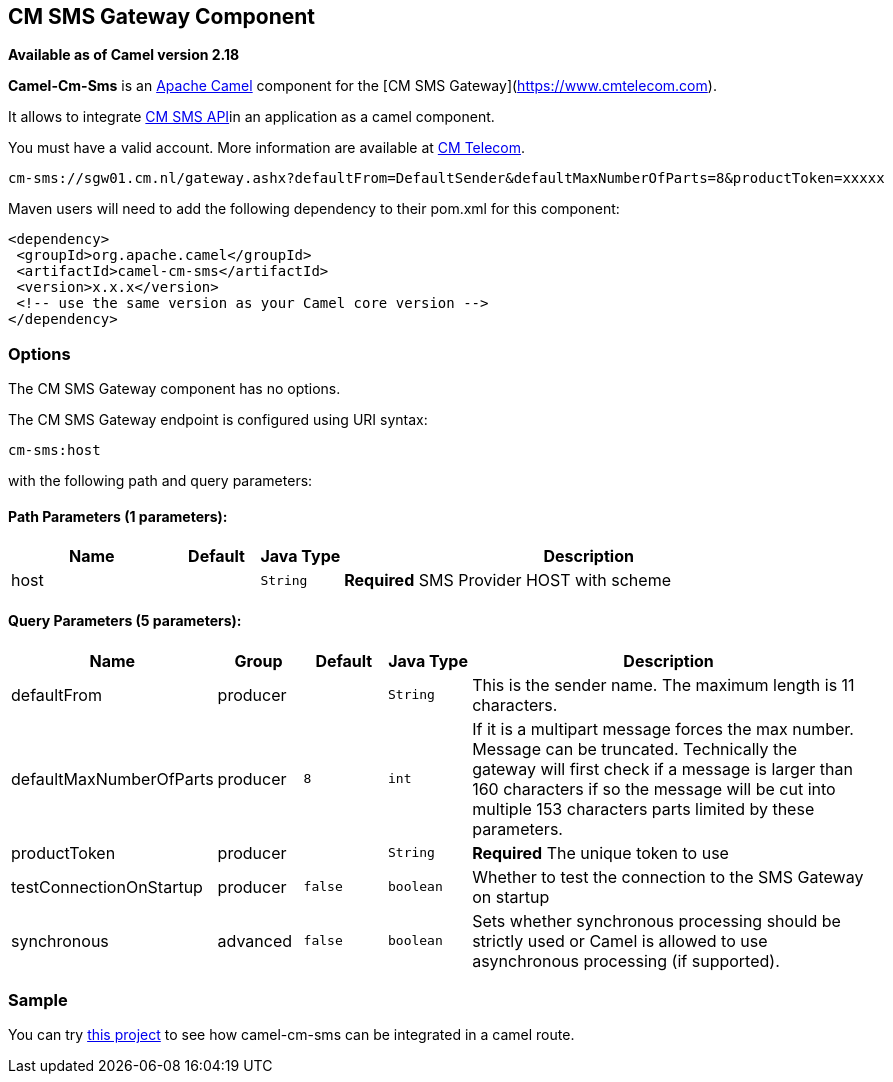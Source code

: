 ## CM SMS Gateway Component

*Available as of Camel version 2.18*

*Camel-Cm-Sms* is an http://camel.apache.org/[Apache Camel] component 
for the [CM SMS Gateway](https://www.cmtelecom.com). 

It allows to integrate https://dashboard.onlinesmsgateway.com/docs[CM SMS API]in an application as a camel component. 

You must have a valid account.  More information are available at https://www.cmtelecom.com/support[CM Telecom].

[source,java]
-------------------------------
cm-sms://sgw01.cm.nl/gateway.ashx?defaultFrom=DefaultSender&defaultMaxNumberOfParts=8&productToken=xxxxx
-------------------------------

Maven users will need to add the following dependency to their pom.xml
for this component:

[source,xml]
---------------------------------------------------------
<dependency>
 <groupId>org.apache.camel</groupId>
 <artifactId>camel-cm-sms</artifactId>
 <version>x.x.x</version>
 <!-- use the same version as your Camel core version -->
</dependency>
---------------------------------------------------------

### Options


// component options: START
The CM SMS Gateway component has no options.
// component options: END



// endpoint options: START
The CM SMS Gateway endpoint is configured using URI syntax:

    cm-sms:host

with the following path and query parameters:

#### Path Parameters (1 parameters):

[width="100%",cols="2,1,1m,6",options="header"]
|=======================================================================
| Name | Default | Java Type | Description
| host |  | String | *Required* SMS Provider HOST with scheme
|=======================================================================

#### Query Parameters (5 parameters):

[width="100%",cols="2,1,1m,1m,5",options="header"]
|=======================================================================
| Name | Group | Default | Java Type | Description
| defaultFrom | producer |  | String | This is the sender name. The maximum length is 11 characters.
| defaultMaxNumberOfParts | producer | 8 | int | If it is a multipart message forces the max number. Message can be truncated. Technically the gateway will first check if a message is larger than 160 characters if so the message will be cut into multiple 153 characters parts limited by these parameters.
| productToken | producer |  | String | *Required* The unique token to use
| testConnectionOnStartup | producer | false | boolean | Whether to test the connection to the SMS Gateway on startup
| synchronous | advanced | false | boolean | Sets whether synchronous processing should be strictly used or Camel is allowed to use asynchronous processing (if supported).
|=======================================================================
// endpoint options: END


### Sample

You can try https://github.com/oalles/camel-cm-sample[this project] to see how camel-cm-sms can be integrated in a camel route. 
